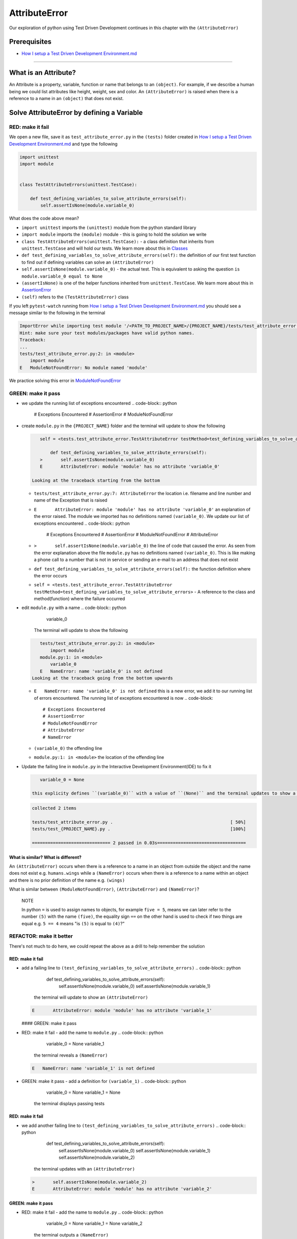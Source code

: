 AttributeError
==============

Our exploration of python using Test Driven Development continues in this chapter with the ``(AttributeError)``

Prerequisites
-------------


* `How I setup a Test Driven Development Environment.md <./How I How I setup a Test Driven Development Environment.md.md>`_

----

What is an Attribute?
---------------------

An Attribute is a property, variable, function or name that belongs to an ``(object)``. For example, if we describe a human being we could list attributes like height, weight, sex and color.
An ``(AttributeError)`` is raised when there is a reference to a name in an ``(object)`` that does not exist.

Solve AttributeError by defining a Variable
-------------------------------------------

RED: make it fail
^^^^^^^^^^^^^^^^^

We open a new file, save it as ``test_attribute_error.py`` in the ``(tests)`` folder created in `How I setup a Test Driven Development Environment.md <./How I How I setup a Test Driven Development Environment.md.md>`_ and type the following

.. code-block:: python

   import unittest
   import module


   class TestAttributeErrors(unittest.TestCase):

       def test_defining_variables_to_solve_attribute_errors(self):
           self.assertIsNone(module.variable_0)

What does the code above mean?


* ``import unittest`` imports the ``(unittest)`` module from the python standard library
* ``import module`` imports the ``(module)`` module - this is going to hold the solution we write
* ``class TestAttributeErrors(unittest.TestCase):`` - a class definition that inherits from ``unittest.TestCase`` and will hold our tests. We learn more about this in `Classes <./CLASSES.md>`_
* ``def test_defining_variables_to_solve_attribute_errors(self):`` the definition of our first test function to find out if defining variables can solve an ``(AttributeError)``
* ``self.assertIsNone(module.variable_0)`` - the actual test. This is equivalent to asking the question ``is module.variable_0 equal to None``
* ``(assertIsNone)`` is one of the helper functions inherited from ``unittest.TestCase``. We learn more about this in `AssertionError <./ASSERTION_ERROR.md>`_
* ``(self)`` refers to the ``(TestAttributeError)`` class

If you left ``pytest-watch`` running from `How I setup a Test Driven Development Environment.md <./How I How I setup a Test Driven Development Environment.md.md>`_ you should see a message similar to the following in the terminal

.. code-block:: shell

   ImportError while importing test module '/<PATH_TO_PROJECT_NAME>/{PROJECT_NAME}/tests/test_attribute_error.py'.
   Hint: make sure your test modules/packages have valid python names.
   Traceback:
   ...
   tests/test_attribute_error.py:2: in <module>
       import module
   E   ModuleNotFoundError: No module named 'module'

We practice solving this error in `ModuleNotFoundError <./MODULE_NOT_FOUND_ERROR.md>`_

GREEN: make it pass
^^^^^^^^^^^^^^^^^^^


* we update the running list of exceptions encountered
  .. code-block:: python

       # Exceptions Encountered
       # AssertionError
       # ModuleNotFoundError

*
  create ``module.py`` in the ``{PROJECT_NAME}`` folder and the terminal will update to show the following

  .. code-block:: python

       self = <tests.test_attribute_error.TestAttributeError testMethod=test_defining_variables_to_solve_attribute_errors>

           def test_defining_variables_to_solve_attribute_errors(self):
       >       self.assertIsNone(module.variable_0)
       E       AttributeError: module 'module' has no attribute 'variable_0'

    Looking at the traceback starting from the bottom


  * ``tests/test_attribute_error.py:7: AttributeError`` the location i.e. filename and line number and name of the Exception that is raised
  * ``E       AttributeError: module 'module' has no attribute 'variable_0'`` an explanation of the error raised. The module we imported has no definitions named ``(variable_0)``. We update our list of exceptions encountered
    .. code-block:: python

         # Exceptions Encountered
         # AssertionError
         # ModuleNotFoundError
         # AttributeError

  * ``>       self.assertIsNone(module.variable_0)`` the line of code that caused the error. As seen from the error explanation above the file ``module.py`` has no definitions named ``(variable_0)``. This is like making a phone call to a number that is not in service or sending an e-mail to an address that does not exist
  * ``def test_defining_variables_to_solve_attribute_errors(self):`` the function definition where the error occurs
  * ``self = <tests.test_attribute_error.TestAttributeError testMethod=test_defining_variables_to_solve_attribute_errors>`` - A reference to the class and method(function) where the failure occurred

* edit ``module.py`` with a name
  .. code-block:: python

       variable_0
    The terminal will update to show the following
  .. code-block::

       tests/test_attribute_error.py:2: in <module>
           import module
       module.py:1: in <module>
           variable_0
       E   NameError: name 'variable_0' is not defined
    Looking at the traceback going from the bottom upwards

  * ``E   NameError: name 'variable_0' is not defined`` this is a new error, we add it to our running list of errors encountered. The running list of exceptions encountered is now
    .. code-block::

         # Exceptions Encountered
         # AssertionError
         # ModuleNotFoundError
         # AttributeError
         # NameError

  * ``(variable_0)`` the offending line
  * ``module.py:1: in <module>`` the location of the offending line

*
  Update the failing line in ``module.py`` in the Interactive Development Environment(IDE) to fix it

  .. code-block:: python

       variable_0 = None

    this explicity defines ``(variable_0)`` with a value of ``(None)`` and the terminal updates to show a passing test. YES!

  .. code-block:: shell

       collected 2 items

       tests/test_attribute_error.py .                                             [ 50%]
       tests/test_{PROJECT_NAME}.py .                                              [100%]

       ============================== 2 passed in 0.03s==================================

What is similar? What is different?
~~~~~~~~~~~~~~~~~~~~~~~~~~~~~~~~~~~

An ``(AttributeError)`` occurs when there is a reference to a name in an object from outside the object and the name does not exist e.g. ``humans.wings`` while a ``(NameError)`` occurs when there is a reference to a name within an object and there is no prior definition of the name e.g. ``(wings)``

What is similar between ``(ModuleNotFoundError)``\ , ``(AttributeError)`` and ``(NameError)``\ ?

..

   NOTE

   In python ``=`` is used to assign names to objects, for example ``five = 5``\ , means we can later refer to the number ``(5)`` with the name ``(five)``\ , the equality sign ``==`` on the other hand is used to check if two things are equal e.g. ``5 == 4`` means "is ``(5)`` is equal to ``(4)``\ ?"


REFACTOR: make it better
^^^^^^^^^^^^^^^^^^^^^^^^

There's not much to do here, we could repeat the above as a drill to help remember the solution

RED: make it fail
~~~~~~~~~~~~~~~~~


* add a failing line to ``(test_defining_variables_to_solve_attribute_errors)``
  .. code-block:: python

           def test_defining_variables_to_solve_attribute_errors(self):
               self.assertIsNone(module.variable_0)
               self.assertIsNone(module.variable_1)
    the terminal will update to show an ``(AttributeError)``
  .. code-block:: python

       E       AttributeError: module 'module' has no attribute 'variable_1'
  #### GREEN: make it pass
* RED: make it fail - add the name to ``module.py``
  .. code-block:: python

       variable_0 = None
       variable_1
    the terminal reveals a ``(NameError)``
  .. code-block:: python

       E   NameError: name 'variable_1' is not defined

* GREEN: make it pass - add a definition for ``(variable_1)``
  .. code-block:: python

       variable_0 = None
       variable_1 = None
    the terminal displays passing tests

RED: make it fail
~~~~~~~~~~~~~~~~~


* we add another failing line to ``(test_defining_variables_to_solve_attribute_errors)``
  .. code-block:: python

       def test_defining_variables_to_solve_attribute_errors(self):
           self.assertIsNone(module.variable_0)
           self.assertIsNone(module.variable_1)
           self.assertIsNone(module.variable_2)
    the terminal updates with an ``(AttributeError)``
  .. code-block:: shell

       >       self.assertIsNone(module.variable_2)
       E       AttributeError: module 'module' has no attribute 'variable_2'

GREEN: make it pass
~~~~~~~~~~~~~~~~~~~


* RED: make it fail - add the name to ``module.py``
  .. code-block:: python

       variable_0 = None
       variable_1 = None
       variable_2
    the terminal outputs a ``(NameError)``
  .. code-block:: shell

       E   NameError: name 'variable_2' is not defined

* GREEN: make it pass - define ``(variable_2)`` in ``module.py``
  .. code-block:: python

       variable_0 = None
       variable_1 = None
       variable_2 = None
    The tests pass

RED: make it fail
~~~~~~~~~~~~~~~~~


* we add another failing line to ``(test_defining_variables_to_solve_attribute_errors)``
  .. code-block:: python

       def test_defining_variables_to_solve_attribute_errors(self):
           self.assertIsNone(module.variable_0)
           self.assertIsNone(module.variable_1)
           self.assertIsNone(module.variable_2)
           self.assertIsNone(module.variable_3)
    the terminal gives an ``(AttributeError)``
  .. code-block:: shell

       E       AttributeError: module 'module' has no attribute 'variable_3'

GREEN: make it pass
"""""""""""""""""""


* RED: make it fail - we add the name
  .. code-block:: python

       variable_0 = None
       variable_1 = None
       variable_2 = None
       variable_3
    the terminal displays a ``(NameError)``
  .. code-block:: shell

       E   NameError: name 'variable_3' is not defined

* GREEN: make it pass - we define the name
  .. code-block:: python

       variable_0 = None
       variable_1 = None
       variable_2 = None
       variable_3 = None

We have a pattern for our drill. When we test an attribute in a module, we encounter


* an ``(AttributeError)`` when the attribute does not exist
* a ``(NameError)`` when we add the name to the module
* a passing test when we define the name as a variable

Update the ``(TestAttributeError)`` class in ``tests/test_attribute_error.py`` by adding more tests until you get to ``self.assertIsNone(module.variable_99)``\ , you will have 102 statements in total

.. code-block:: python

       def test_defining_variables_to_solve_attribute_errors(self):
           self.assertIsNone(module.variable_0)
           self.assertIsNone(module.variable_1)
           self.assertIsNone(module.variable_2)
           self.assertIsNone(module.variable_3)
           ...
           self.assertIsNone(module.variable_99)
           self.assertFalse(module.false)
           self.assertTrue(module.true)

Repeat the pattern until all tests pass.


* What's your solution to the last two tests? They are similar to the test for failure in `How I setup a Test Driven Development Environment.md <./How I How I setup a Test Driven Development Environment.md.md>`_
* did you update ``module.py`` this way?
  .. code-block::

       true = True
       false = False

*WELL DONE!* You now know


* How to solve `ModuleNotFoundError <./MODULE_NOT_FOUND_ERROR.md>`_
* How to solve ``(NameError)`` using variables
* How to solve `AttributeError <./ATTRIBUTE_ERROR.md>`_ by defining variables

Solve AttributeError by defining a Function
-------------------------------------------

Let us take a look at solving ``(AttributeError)`` with functions

RED: make it fail
^^^^^^^^^^^^^^^^^

Update the ``(TestAttributeError)`` class in ``tests/test_attribute_error.py`` with a new test

.. code-block:: python

           def test_defining_functions_to_solve_attribute_errors(self):
               self.assertIsNone(module.function_0())

the terminal updates to show

.. code-block:: python

   E       AttributeError: module 'module' has no attribute 'function_0'

GREEN: make it pass
^^^^^^^^^^^^^^^^^^^


*
  we try the solution we know for solving ``(AttributeError)`` using variables and update ``module.py``

  .. code-block:: python

       function_0 = None

    we see a ``(TypeError)`` in the terminal

  .. code-block:: shell

       E       TypeError: 'NoneType' object is not callable

    this is new so we update our list of exceptions encountered

  .. code-block:: python

       # Exceptions Encountered
       # AssertionError
       # ModuleNotFoundError
       # AttributeError
       # NameError
       # TypeError

    a ``(TypeError)`` is raised in this case because we ``(called)`` an object that was not ``(callable)``. A callable object is an object that can potentially handle inputs. We can define a callable as a ``(class)`` or a ``(function)``.

    We go over callables in `Functions <./FUNCTIONS.md>`_ and `Classes <./CLASSES.md>`_. When an object is defined as a callable, we call it by adding parentheses at the end e.g. ``module.function_0()`` will call ``(function_0)`` in ``module.py``

*
  let us change ``(function_0)`` in ``module.py`` to a function by modifying its definition using the ``(def)`` keyword

  .. code-block:: python

       def function_0():
           return None

    the terminal updates to show tests pass

  ..

     *What is a Function?*


     * A ``(function)`` is a named block of code that performs some action or series of actions
     * In python a function always returns something
     * the default return value of a function is ``(None)``
     * the line with ``(return)`` is the last executable line of code in a function


REFACTOR: make it better
^^^^^^^^^^^^^^^^^^^^^^^^


* Time to a drill like we did with variables. Update ``(test_defining_functions_to_solve_attribute_errors)`` in the ``(TestAttributeError)`` class in\ ``tests/test_attribute_error.py`` to include calls to functions in ``module.py`` until you have one for ``module.function_99()``\ , you will have 100 tests in total
  .. code-block:: python

       def test_defining_functions_to_solve_attribute_errors(self):
           self.assertIsNone(module.function_0())
           self.assertIsNone(module.function_1())
           self.assertIsNone(module.function_2())
           self.assertIsNone(module.function_3())
           ...
           self.assertIsNone(module.function_99())
    the terminal updates to show an error
  .. code-block:: shell

       E       AttributeError: module 'module' has no attribute 'function_1'
    update ``module.py`` with the solution until all tests pass

*YOU DID IT AGAIN!* You now know


* How to solve `ModuleNotFoundError <./MODULE_NOT_FOUND_ERROR.md>`_
* How to solve ``(NameError)``
* How to solve `AttributeError <./ATTRIBUTE_ERROR.md>`_ by defining variables and functions

Solve AttributeError by defining a Class
----------------------------------------

A class is a blueprint that represents an object, it is a collection of functions(methods) and attributes. Attributes are names which represent a value. Methods are functions that can accept inputs and return a value. For example we could define a "Human" class with attributes like eye color, date of birth, height and weight, and methods like age which returns a value based on the current year and date of birth. Let us explore ``(AttributeError)`` with classes.

RED: make it fail
^^^^^^^^^^^^^^^^^


* We add a test function to the ``(TestAttributeError)`` class in ``tests/test_attribute_error.py``
  .. code-block:: python

       def test_defining_functions_to_solve_attribute_errors(self):
           self.assertIsNone(module.Class0())
    the terminal shows
  .. code-block:: python

       E       AttributeError: module 'module' has no attribute 'Class0'
    Looking at the traceback we see it's the line we added that caused the failure

  * We are familiar with an ``(AttributeError)``
  * This also looks exactly like the tests in ``(test_defining_functions_to_solve_attribute_errors)``
  * What's the difference?

GREEN: make it pass
^^^^^^^^^^^^^^^^^^^


* Update ``module.py``
  .. code-block:: python

       Class0 = None
    the terminal updates to show a ``(TypeError)``
  .. code-block:: shell

       E       TypeError: 'NoneType' object is not callable
    We dealt with a similar issue earlier, let us make ``(Class0)`` callable the way we know how. Change the variable to a function using the ``(def)`` keyword in ``module.py``
  .. code-block:: python

       def Class():
           return None
    The tests pass! Something is odd here, what is the difference between `Classes <./CLASSES.md>`_ and `Functions <./FUNCTIONS.md>`_\ ? Why are we writing a different set of tests for Classes if the solutions are the same?

REFACTOR: make it better
^^^^^^^^^^^^^^^^^^^^^^^^


* let us make it a drill. Add lines to ``(test_defining_functions_to_solve_attribute_errors)`` in the ``(TestAttributeError)`` class in ``tests/test_attribute_error.py`` until we have one for ``module.Class99()``\ , there will be 100 tests in total
  .. code-block:: python

       def test_defining_classes_to_solve_attribute_errors(self):
           self.assertIsNone(module.Class0())
           self.assertIsNone(module.Class1())
           self.assertIsNone(module.Class2())
           self.assertIsNone(module.Class3())
           ...
           self.assertIsNone(module.Class99())
    the terminal updates to show
  .. code-block:: shell

           E       AttributeError: module 'module' has no attribute 'Class1'
    update ``module.py`` with each solution until all tests pass

*WELL DONE!* You now know


* How to solve `ModuleNotFoundError <./MODULE_NOT_FOUND_ERROR.md>`_
* How to solve ``(NameError)``
* How to solve `AttributeError <./ATTRIBUTE_ERROR.md>`_ by defining variables, `functions <./FUNCTIONS.md>`_ and `classes <./CLASSES.md>`_

  * do we know how to define `classes <./CLASSES.md>`_ if we define them the same was as `functions <./FUNCTIONS.md>`_\ ?

Solve AttributeError by defining an Attribute in a Class
--------------------------------------------------------

RED: make it fail
^^^^^^^^^^^^^^^^^


* We add a new test to the ``(TestAttributeError)`` class in ``test_attribute_error.py``
  .. code-block:: python

       def test_defining_attributes_in_classes_to_solve_attribute_errors(self):
           self.assertIsNone(module.Class.attribute_0)
    the terminal updates to show an ``(AttributeError)``
  .. code-block:: python

       >       self.assertIsNone(module.Class.attribute_0)
       E       AttributeError: module 'module' has no attribute 'Class'

GREEN: make it pass
^^^^^^^^^^^^^^^^^^^


* update ``module.py`` with a variable
  .. code-block:: python

       Class = None
    the terminal updates to show
  .. code-block:: python

       E       AttributeError: 'NoneType' object has no attribute 'attribute_0'
    change the variable to a function
  .. code-block:: python

       def Class():
           return None
    the terminal updates to show
  .. code-block:: shell

       E       AttributeError: 'function' object has no attribute 'attribute_0'
    is it possible to define an attribute in a function and access it?
    update ``module.py``
  .. code-block:: python

       def Class():
           attribute_0 = None
           return None
    the terminal still gives the same error, our experiment had no effect on the test
* what if we use the ``(class)`` keyword to define ``(Class)`` instead of ``(def)``
  .. code-block:: python

       class Class():
           attribute_0 = None
           return None
    the terminal now shows a ``(SyntaxError)``
  .. code-block:: shell

       E       return None
       E       ^^^^^^^^^^^
       E   SyntaxError: 'return' outside function


  * We add ``(SyntaxError)`` to our running list of exceptions
    .. code-block:: python

         # Exceptions Encountered
         # AssertionError
         # ModuleNotFoundError
         # AttributeError
         # NameError
         # TypeError
         # SyntaxError

  * The error is caused by the ``(return)`` statement being outside of a function

* remove the return statement
  .. code-block:: python

       class Class():
           attribute_0 = None
    Eureka! The Tests pass!!

REFACTOR: make it better
^^^^^^^^^^^^^^^^^^^^^^^^


* The current solution for ``(test_defining_classes_to_solve_attribute_errors)`` was done by defining functions but the test says ``(definining_classes)``. let us update those tests to use the proper way of defining `classes <./CLASSES.md>`_ that we just learned. Update ``module.py`` to use ``(class)`` instead of ``(def)`` e.g.
  .. code-block:: python

       class Class0():
           pass
       ...
       class Class99():
           pass
    ``(pass)`` is a keyword used as a placeholder that does nothing
* We now know how to properly define a class with an attribute. To practice defining an attribute we will make a drill by adding more lines like we did for variables, functions and classes, until you have a total of 100 lines with the last test for module.Class.attribute_99
  .. code-block:: python

       def test_defining_attributes_in_classes_to_solve_attribute_errors(self):
           self.assertIsNone(module.Class.attribute_0)
           self.assertIsNone(module.Class.attribute_1)
           self.assertIsNone(module.Class.attribute_2)
           self.assertIsNone(module.Class.attribute_3)
           ...
           self.assertIsNone(module.Class.attribute_99)
    the terminal updates to show
  .. code-block:: python

       E       AttributeError: type object 'Class' has no attribute 'attribute_1'
    update ``module.py`` with the solutions until all tests pass

*WELL DONE!* You now know You now know


* How to solve `ModuleNotFoundError <./MODULE_NOT_FOUND_ERROR.md>`_
* How to solve ``(NameError)``
* How to solve `AttributeError <./ATTRIBUTE_ERROR.md>`_ by defining variables, `functions <./FUNCTIONS.md>`_ and `classes <./CLASSES.md>`_
* How to solve `AttributeError <./ATTRIBUTE_ERROR.md>`_ by defining

  * variables
  * `functions <./FUNCTIONS.md>`_
  * `classes <./ASSERTION_ERROR.md>`_
  * attributes(variables) in classes

Solve AttributeError by defining a Method(Function) in a Class
--------------------------------------------------------------

RED: make it fail
^^^^^^^^^^^^^^^^^


* we add a new test to the ``(TestAttributeError)`` class in ``test_attribute_error.py``
  .. code-block:: python

       def test_defining_functions_in_classes_to_solve_attribute_errors(self):
           self.assertIsNone(module.Class.method_0())
    the terminal updates to show an ``(AttributeError)``
  .. code-block:: python

       >       self.assertIsNone(module.Class.method_0())
       E       AttributeError: type object 'Class' has no attribute 'method_0'

GREEN: make it pass
^^^^^^^^^^^^^^^^^^^


* Update the class ``(Class)`` in ``module.py``
  .. code-block:: python

       class Class():
           ...
           method_0 = None
    the terminal will update to show a ``(TypeError)``
  .. code-block:: shell

       >       self.assertIsNone(module.Class.method_0())
       E       TypeError: 'NoneType' object is not callable
    this is in our list of errors
* using the solution we know for it, we change ``(method_0)`` from an attribute to a method using the ``(def)`` keyword to make it callable
  .. code-block:: python

       class Class():
           ...
           def method_0():
               return None
    Fantastic! the terminal has all tests passing.

REFACTOR: make it better
^^^^^^^^^^^^^^^^^^^^^^^^

You know the "drill", update ``(test_defining_functions_in_classes_to_solve_attribute_errors)`` in ``(TestAttributeError)`` in ``test_attribute_error.py`` with more lines until we have 100 tests ending with one for ``module.Class.method_99()``

.. code-block:: python

       def test_defining_functions_in_classes_to_solve_attribute_errors(self):
           self.assertIsNone(module.Class.method_0())
           self.assertIsNone(module.Class.method_1())
           self.assertIsNone(module.Class.method_2())
           self.assertIsNone(module.Class.method_3())
           ...
           self.assertIsNone(module.Class.method_99())

repeat the solution until all tests pass

*CONGRATULATIONS!* You now know


* How to solve `ModuleNotFoundError <./MODULE_NOT_FOUND_ERROR.md>`_
* How to solve ``(NameError)``
* How to solve `AttributeError <./ATTRIBUTE_ERROR.md>`_ by defining variables, `functions <./FUNCTIONS.md>`_ and `classes <./CLASSES.md>`_
* How to solve `AttributeError <./ATTRIBUTE_ERROR.md>`_ by defining

  * variables
  * `functions <./FUNCTIONS.md>`_
  * `classes <./ASSERTION_ERROR.md>`_
  * attributes(variables) in classes
  * methods(functions) in classes

*WHAT IS THE DIFFERENCE BETWEEN CLASSES AND FUNCTIONS?*


* we can access attributes(variables) we define in a class from outside the class
* we cannot access variables we define in a function from outside the function
* the keywords used to define them are different - ``(def)`` vs ``(class)``
* their naming conventions are different - ``(snake_case)`` vs ``(CamelCase)``
